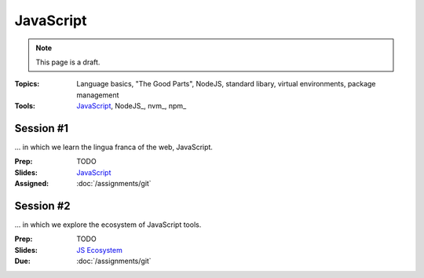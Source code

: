 JavaScript
==========

.. note:: This page is a draft.

:Topics: Language basics, "The Good Parts", NodeJS, standard libary, virtual environments, package management
:Tools: `JavaScript <https://developer.mozilla.org/en-US/docs/Web/JavaScript>`_, NodeJS_, nvm_, npm_

Session #1
----------

... in which we learn the lingua franca of the web, JavaScript.

:Prep: TODO
:Slides: `JavaScript <../slides/javascript_1.html>`_
:Assigned: :doc:`/assignments/git`

Session #2
----------

... in which we explore the ecosystem of JavaScript tools.

:Prep: TODO
:Slides: `JS Ecosystem <../slides/javascript_2.html>`_
:Due: :doc:`/assignments/git`

.. todo:: Lab ideas

    * JavaScript koans
    * create a NodeJS env, npm install wr globally, figure out how to make it run a little script every time you change it
    * npm install a couple common node libraries like optimist and underscore locally, use them in a simple node program to play a guessing game, learn how the nested import tree works in node
    * take a seed project for a little app I started and flesh it out, add features
    * use jerk to build a creative bot for our class irc channel
    * find some node library of interest
